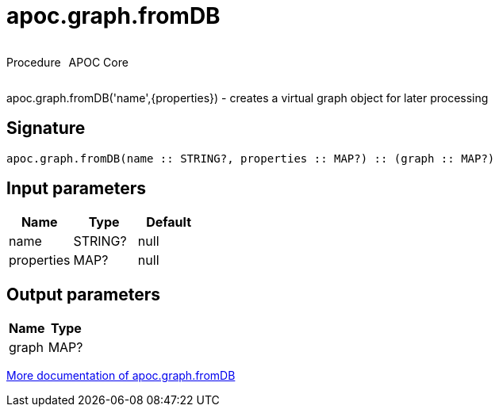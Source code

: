 ////
This file is generated by DocsTest, so don't change it!
////

= apoc.graph.fromDB
:description: This section contains reference documentation for the apoc.graph.fromDB procedure.



++++
<div style='display:flex'>
<div class='paragraph type procedure'><p>Procedure</p></div>
<div class='paragraph release core' style='margin-left:10px;'><p>APOC Core</p></div>
</div>
++++

apoc.graph.fromDB('name',{properties}) - creates a virtual graph object for later processing

== Signature

[source]
----
apoc.graph.fromDB(name :: STRING?, properties :: MAP?) :: (graph :: MAP?)
----

== Input parameters
[.procedures, opts=header]
|===
| Name | Type | Default 
|name|STRING?|null
|properties|MAP?|null
|===

== Output parameters
[.procedures, opts=header]
|===
| Name | Type 
|graph|MAP?
|===

xref::export/gephi.adoc[More documentation of apoc.graph.fromDB,role=more information]

